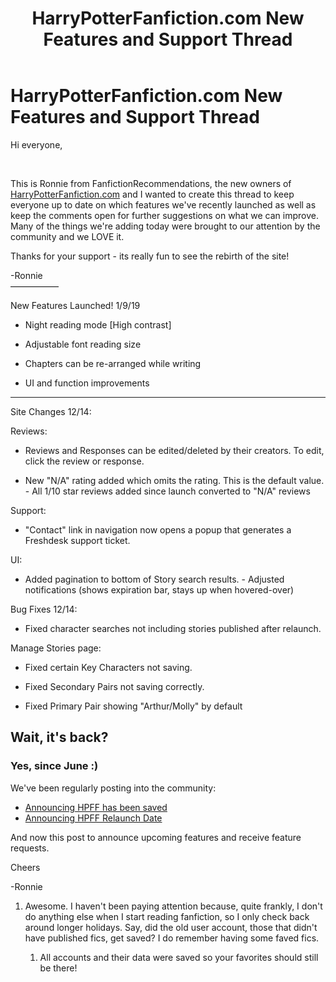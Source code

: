 #+TITLE: HarryPotterFanfiction.com New Features and Support Thread

* HarryPotterFanfiction.com New Features and Support Thread
:PROPERTIES:
:Author: FanfictionRecs
:Score: 8
:DateUnix: 1547094738.0
:DateShort: 2019-Jan-10
:FlairText: Discussion
:END:
Hi everyone,

​

This is Ronnie from FanfictionRecommendations, the new owners of [[https://HarryPotterFanfiction.com][HarryPotterFanfiction.com]] and I wanted to create this thread to keep everyone up to date on which features we've recently launched as well as keep the comments open for further suggestions on what we can improve. Many of the things we're adding today were brought to our attention by the community and we LOVE it.

Thanks for your support - its really fun to see the rebirth of the site!

-Ronnie\\
-----------------

New Features Launched! 1/9/19

- Night reading mode [High contrast]

- Adjustable font reading size

- Chapters can be re-arranged while writing

- UI and function improvements

----------------

Site Changes 12/14:

Reviews:

- Reviews and Responses can be edited/deleted by their creators. To edit, click the review or response.

- New "N/A" rating added which omits the rating. This is the default value. - All 1/10 star reviews added since launch converted to "N/A" reviews

Support:

- "Contact" link in navigation now opens a popup that generates a Freshdesk support ticket.

UI:

- Added pagination to bottom of Story search results. - Adjusted notifications (shows expiration bar, stays up when hovered-over)

Bug Fixes 12/14:

- Fixed character searches not including stories published after relaunch.

Manage Stories page:

- Fixed certain Key Characters not saving.

- Fixed Secondary Pairs not saving correctly.

- Fixed Primary Pair showing "Arthur/Molly" by default


** Wait, it's back?
:PROPERTIES:
:Author: LectorV
:Score: 2
:DateUnix: 1547096919.0
:DateShort: 2019-Jan-10
:END:

*** Yes, since June :)

We've been regularly posting into the community:

- [[https://www.reddit.com/r/HPfanfiction/comments/8jro3d/harrypotterfanfictioncom_has_been_saved/][Announcing HPFF has been saved]]
- [[https://www.reddit.com/r/HPfanfiction/comments/8som6g/harrypotterfanfictioncom_goes_live_june_29_2018/][Announcing HPFF Relaunch Date]]

And now this post to announce upcoming features and receive feature requests.

Cheers

-Ronnie
:PROPERTIES:
:Author: FanfictionRecs
:Score: 5
:DateUnix: 1547100949.0
:DateShort: 2019-Jan-10
:END:

**** Awesome. I haven't been paying attention because, quite frankly, I don't do anything else when I start reading fanfiction, so I only check back around longer holidays. Say, did the old user account, those that didn't have published fics, get saved? I do remember having some faved fics.
:PROPERTIES:
:Author: LectorV
:Score: 1
:DateUnix: 1547103103.0
:DateShort: 2019-Jan-10
:END:

***** All accounts and their data were saved so your favorites should still be there!
:PROPERTIES:
:Author: FanfictionRecs
:Score: 2
:DateUnix: 1547111168.0
:DateShort: 2019-Jan-10
:END:
